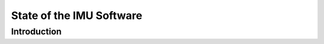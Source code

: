 =========================
State of the IMU Software
=========================

Introduction
============

